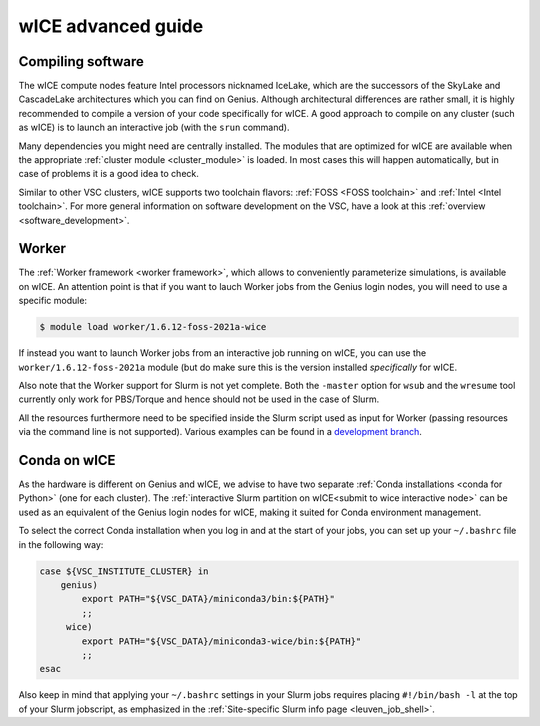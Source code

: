.. _wice_t2_leuven_advanced:

===================
wICE advanced guide
===================

.. _wice_compilation:

Compiling software
------------------

The wICE compute nodes feature Intel processors nicknamed IceLake, which are
the successors of the SkyLake and CascadeLake architectures which you can find
on Genius. Although architectural differences are rather small, it is highly
recommended to compile a version of your code specifically for wICE. A good approach
to compile on any cluster (such as wICE) is to launch an interactive job (with the
``srun`` command).

Many dependencies you might need are centrally installed. The modules that are
optimized for wICE are available when the appropriate
:ref:`cluster module <cluster_module>` is loaded. In most cases this will
happen automatically, but in case of problems it is a good idea to check.

Similar to other VSC clusters, wICE supports two toolchain flavors:
:ref:`FOSS <FOSS toolchain>` and :ref:`Intel <Intel toolchain>`. For more
general information on software development on the VSC, have a look at this
:ref:`overview <software_development>`.

.. _wice_worker:

Worker
------

The :ref:`Worker framework <worker framework>`, which allows to conveniently
parameterize simulations, is available on wICE. An attention point is that
if you want to lauch Worker jobs from the Genius login nodes, you will need to
use a specific module:

.. code-block:: shell

    $ module load worker/1.6.12-foss-2021a-wice

If instead you want to launch Worker jobs from an interactive job running on
wICE, you can use the ``worker/1.6.12-foss-2021a`` module (but do make sure
this is the version installed *specifically* for wICE.

Also note that the Worker support for Slurm is not yet complete. Both
the ``-master`` option for ``wsub`` and the ``wresume`` tool currently
only work for PBS/Torque and hence should not be used in the case of Slurm.

All the resources furthermore need to be specified inside the Slurm script
used as input for Worker (passing resources via the command line is not
supported). Various examples can be found in a `development branch
<https://github.com/gjbex/worker/tree/development_slurm/examples/>`__.


.. _wice_conda:

Conda on wICE
-------------

As the hardware is different on Genius and wICE, we advise
to have two separate :ref:`Conda installations <conda for Python>` (one for each
cluster). The :ref:`interactive Slurm partition on wICE<submit to wice interactive node>` 
can be used as an equivalent of the Genius login nodes for wICE, making it suited 
for Conda environment management.

To select the correct Conda installation when you log in and at the
start of your jobs, you can set up your ``~/.bashrc`` file in the following way:

.. code-block:: shell
   
   case ${VSC_INSTITUTE_CLUSTER} in
       genius)
           export PATH="${VSC_DATA}/miniconda3/bin:${PATH}"
           ;;
        wice)
           export PATH="${VSC_DATA}/miniconda3-wice/bin:${PATH}"
           ;;
   esac

Also keep in mind that applying your ``~/.bashrc`` settings in your Slurm jobs
requires placing ``#!/bin/bash -l`` at the top of your Slurm jobscript,
as emphasized in the :ref:`Site-specific Slurm info page <leuven_job_shell>`.
